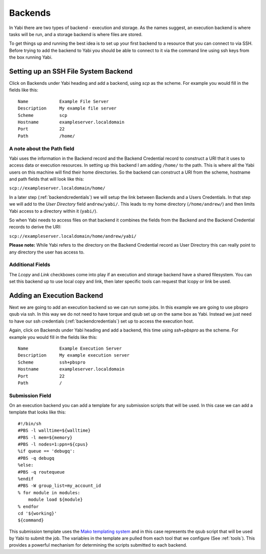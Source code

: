 .. _backends:

Backends
========

In Yabi there are two types of backend - execution and storage. As the names suggest, an execution 
backend is where tasks will be run, and a storage backend is where files are stored.

To get things up and running the best idea is to set up your first backend to a resource that you can connect to via SSH.
Before trying to add the backend to Yabi you should be able to connect to it via the command line using 
ssh keys from the box running Yabi.

Setting up an SSH File System Backend
-------------------------------------

Click on Backends under Yabi heading and add a backend, using `scp` as the scheme. For example you would fill in the fields like this:

::

    Name            Example File Server
    Description     My example file server
    Scheme          scp
    Hostname        exampleserver.localdomain
    Port            22
    Path            /home/

A note about the Path field
^^^^^^^^^^^^^^^^^^^^^^^^^^^

Yabi uses the information in the Backend record and the Backend Credential record to construct a URI that it uses to access 
data or execution resources. In setting up this backend I am adding ``/home/`` to the path. This is where all the Yabi 
users on this machine will find their home directories. So the backend can construct a URI from the scheme, hostname and path fields that will look like this:

``scp://exampleserver.localdomain/home/``


In a later step (:ref:`backendcredentials`) we will setup the link between Backends and a Users Credentials. In that step we will add to the 
`User Directory` field ``andrew/yabi/``. This leads to my home directory (``/home/andrew/``) and then limits Yabi access to a directory within it (``yabi/``).

So when Yabi needs to access files on that backend it combines the fields from the Backend and the Backend Credential records to derive the URI:

``scp://exampleserver.localdomain/home/andrew/yabi/``


**Please note:** While Yabi refers to the directory on the Backend Credential record as User Directory this can really point to any directory the user has access to.

Additional Fields
^^^^^^^^^^^^^^^^^

The `Lcopy` and `Link` checkboxes come into play if an execution and storage backend have a shared filesystem. You 
can set this backend up to use local copy and link, then later specific tools can request that lcopy or link be used.


Adding an Execution Backend
---------------------------

Next we are going to add an execution backend so we can run some jobs. In this example we are going to use pbspro qsub via ssh. 
In this way we do not need to have torque and qsub set up on the same box as Yabi. Instead we just need to have our ssh credentials (:ref:`backendcredentials`)
set up to access the execution host.

Again, click on Backends under Yabi heading and add a backend, this time using `ssh+pbspro` as the scheme. For example you would fill in the fields like this:

::

    Name            Example Execution Server
    Description     My example execution server
    Scheme          ssh+pbspro
    Hostname        exampleserver.localdomain
    Port            22
    Path            /

Submission Field
^^^^^^^^^^^^^^^^

On an execution backend you can add a template for any submission scripts that will be used. In this case we can add a template that 
looks like this:

::

    #!/bin/sh
    #PBS -l walltime=${walltime}
    #PBS -l mem=${memory}
    #PBS -l nodes=1:ppn=${cpus}
    %if queue == 'debugq':
    #PBS -q debugq
    %else:
    #PBS -q routequeue
    %endif
    #PBS -W group_list=my_account_id
    % for module in modules:
        module load ${module}
    % endfor
    cd '${working}'
    ${command}

This submission template uses the `Mako templating system <http://www.makotemplates.org/>`_ and in this case represents the qsub script
that will be used by Yabi to submit the job. The variables in the template are pulled from each tool that we configure (See :ref:`tools`).
This provides a powerful mechanism for determining the scripts submitted to each backend.